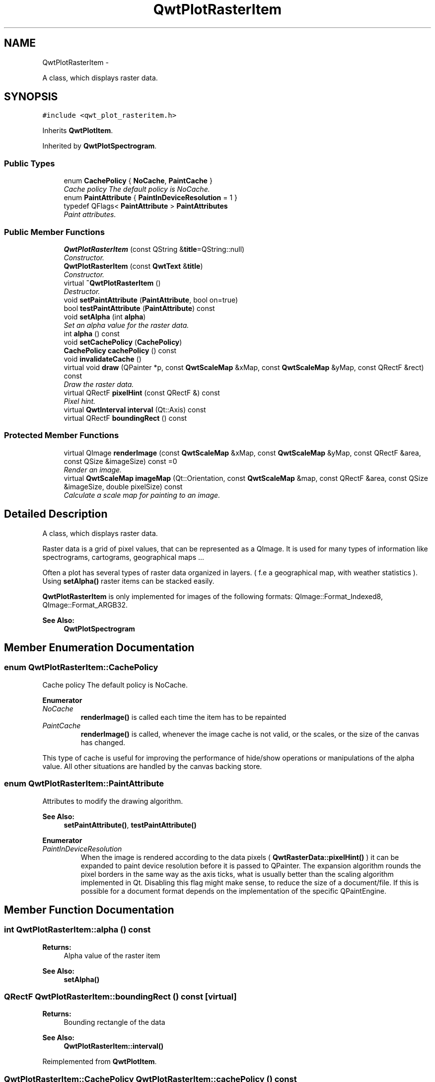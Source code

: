.TH "QwtPlotRasterItem" 3 "Thu Dec 11 2014" "Version 6.1.2" "Qwt User's Guide" \" -*- nroff -*-
.ad l
.nh
.SH NAME
QwtPlotRasterItem \- 
.PP
A class, which displays raster data\&.  

.SH SYNOPSIS
.br
.PP
.PP
\fC#include <qwt_plot_rasteritem\&.h>\fP
.PP
Inherits \fBQwtPlotItem\fP\&.
.PP
Inherited by \fBQwtPlotSpectrogram\fP\&.
.SS "Public Types"

.in +1c
.ti -1c
.RI "enum \fBCachePolicy\fP { \fBNoCache\fP, \fBPaintCache\fP }"
.br
.RI "\fICache policy The default policy is NoCache\&. \fP"
.ti -1c
.RI "enum \fBPaintAttribute\fP { \fBPaintInDeviceResolution\fP = 1 }"
.br
.ti -1c
.RI "typedef QFlags< \fBPaintAttribute\fP > \fBPaintAttributes\fP"
.br
.RI "\fIPaint attributes\&. \fP"
.in -1c
.SS "Public Member Functions"

.in +1c
.ti -1c
.RI "\fBQwtPlotRasterItem\fP (const QString &\fBtitle\fP=QString::null)"
.br
.RI "\fIConstructor\&. \fP"
.ti -1c
.RI "\fBQwtPlotRasterItem\fP (const \fBQwtText\fP &\fBtitle\fP)"
.br
.RI "\fIConstructor\&. \fP"
.ti -1c
.RI "virtual \fB~QwtPlotRasterItem\fP ()"
.br
.RI "\fIDestructor\&. \fP"
.ti -1c
.RI "void \fBsetPaintAttribute\fP (\fBPaintAttribute\fP, bool on=true)"
.br
.ti -1c
.RI "bool \fBtestPaintAttribute\fP (\fBPaintAttribute\fP) const "
.br
.ti -1c
.RI "void \fBsetAlpha\fP (int \fBalpha\fP)"
.br
.RI "\fISet an alpha value for the raster data\&. \fP"
.ti -1c
.RI "int \fBalpha\fP () const "
.br
.ti -1c
.RI "void \fBsetCachePolicy\fP (\fBCachePolicy\fP)"
.br
.ti -1c
.RI "\fBCachePolicy\fP \fBcachePolicy\fP () const "
.br
.ti -1c
.RI "void \fBinvalidateCache\fP ()"
.br
.ti -1c
.RI "virtual void \fBdraw\fP (QPainter *p, const \fBQwtScaleMap\fP &xMap, const \fBQwtScaleMap\fP &yMap, const QRectF &rect) const "
.br
.RI "\fIDraw the raster data\&. \fP"
.ti -1c
.RI "virtual QRectF \fBpixelHint\fP (const QRectF &) const "
.br
.RI "\fIPixel hint\&. \fP"
.ti -1c
.RI "virtual \fBQwtInterval\fP \fBinterval\fP (Qt::Axis) const "
.br
.ti -1c
.RI "virtual QRectF \fBboundingRect\fP () const "
.br
.in -1c
.SS "Protected Member Functions"

.in +1c
.ti -1c
.RI "virtual QImage \fBrenderImage\fP (const \fBQwtScaleMap\fP &xMap, const \fBQwtScaleMap\fP &yMap, const QRectF &area, const QSize &imageSize) const =0"
.br
.RI "\fIRender an image\&. \fP"
.ti -1c
.RI "virtual \fBQwtScaleMap\fP \fBimageMap\fP (Qt::Orientation, const \fBQwtScaleMap\fP &map, const QRectF &area, const QSize &imageSize, double pixelSize) const "
.br
.RI "\fICalculate a scale map for painting to an image\&. \fP"
.in -1c
.SH "Detailed Description"
.PP 
A class, which displays raster data\&. 

Raster data is a grid of pixel values, that can be represented as a QImage\&. It is used for many types of information like spectrograms, cartograms, geographical maps \&.\&.\&.
.PP
Often a plot has several types of raster data organized in layers\&. ( f\&.e a geographical map, with weather statistics )\&. Using \fBsetAlpha()\fP raster items can be stacked easily\&.
.PP
\fBQwtPlotRasterItem\fP is only implemented for images of the following formats: QImage::Format_Indexed8, QImage::Format_ARGB32\&.
.PP
\fBSee Also:\fP
.RS 4
\fBQwtPlotSpectrogram\fP 
.RE
.PP

.SH "Member Enumeration Documentation"
.PP 
.SS "enum \fBQwtPlotRasterItem::CachePolicy\fP"

.PP
Cache policy The default policy is NoCache\&. 
.PP
\fBEnumerator\fP
.in +1c
.TP
\fB\fINoCache \fP\fP
\fBrenderImage()\fP is called each time the item has to be repainted 
.TP
\fB\fIPaintCache \fP\fP
\fBrenderImage()\fP is called, whenever the image cache is not valid, or the scales, or the size of the canvas has changed\&.
.PP
This type of cache is useful for improving the performance of hide/show operations or manipulations of the alpha value\&. All other situations are handled by the canvas backing store\&. 
.SS "enum \fBQwtPlotRasterItem::PaintAttribute\fP"
Attributes to modify the drawing algorithm\&. 
.PP
\fBSee Also:\fP
.RS 4
\fBsetPaintAttribute()\fP, \fBtestPaintAttribute()\fP 
.RE
.PP

.PP
\fBEnumerator\fP
.in +1c
.TP
\fB\fIPaintInDeviceResolution \fP\fP
When the image is rendered according to the data pixels ( \fBQwtRasterData::pixelHint()\fP ) it can be expanded to paint device resolution before it is passed to QPainter\&. The expansion algorithm rounds the pixel borders in the same way as the axis ticks, what is usually better than the scaling algorithm implemented in Qt\&. Disabling this flag might make sense, to reduce the size of a document/file\&. If this is possible for a document format depends on the implementation of the specific QPaintEngine\&. 
.SH "Member Function Documentation"
.PP 
.SS "int QwtPlotRasterItem::alpha () const"

.PP
\fBReturns:\fP
.RS 4
Alpha value of the raster item 
.RE
.PP
\fBSee Also:\fP
.RS 4
\fBsetAlpha()\fP 
.RE
.PP

.SS "QRectF QwtPlotRasterItem::boundingRect () const\fC [virtual]\fP"

.PP
\fBReturns:\fP
.RS 4
Bounding rectangle of the data 
.RE
.PP
\fBSee Also:\fP
.RS 4
\fBQwtPlotRasterItem::interval()\fP 
.RE
.PP

.PP
Reimplemented from \fBQwtPlotItem\fP\&.
.SS "\fBQwtPlotRasterItem::CachePolicy\fP QwtPlotRasterItem::cachePolicy () const"

.PP
\fBReturns:\fP
.RS 4
Cache policy 
.RE
.PP
\fBSee Also:\fP
.RS 4
\fBCachePolicy\fP, \fBsetCachePolicy()\fP 
.RE
.PP

.SS "void QwtPlotRasterItem::draw (QPainter *painter, const \fBQwtScaleMap\fP &xMap, const \fBQwtScaleMap\fP &yMap, const QRectF &canvasRect) const\fC [virtual]\fP"

.PP
Draw the raster data\&. 
.PP
\fBParameters:\fP
.RS 4
\fIpainter\fP Painter 
.br
\fIxMap\fP X-Scale Map 
.br
\fIyMap\fP Y-Scale Map 
.br
\fIcanvasRect\fP Contents rectangle of the plot canvas 
.RE
.PP

.PP
Implements \fBQwtPlotItem\fP\&.
.PP
Reimplemented in \fBQwtPlotSpectrogram\fP\&.
.SS "\fBQwtScaleMap\fP QwtPlotRasterItem::imageMap (Qt::Orientationorientation, const \fBQwtScaleMap\fP &map, const QRectF &area, const QSize &imageSize, doublepixelSize) const\fC [protected]\fP, \fC [virtual]\fP"

.PP
Calculate a scale map for painting to an image\&. 
.PP
\fBParameters:\fP
.RS 4
\fIorientation\fP Orientation, Qt::Horizontal means a X axis 
.br
\fImap\fP Scale map for rendering the plot item 
.br
\fIarea\fP Area to be painted on the image 
.br
\fIimageSize\fP Image size 
.br
\fIpixelSize\fP Width/Height of a data pixel
.RE
.PP
\fBReturns:\fP
.RS 4
Calculated scale map 
.RE
.PP

.SS "\fBQwtInterval\fP QwtPlotRasterItem::interval (Qt::Axisaxis) const\fC [virtual]\fP"

.PP
\fBReturns:\fP
.RS 4
Bounding interval for an axis
.RE
.PP
This method is intended to be reimplemented by derived classes\&. The default implementation returns an invalid interval\&.
.PP
\fBParameters:\fP
.RS 4
\fIaxis\fP X, Y, or Z axis 
.RE
.PP

.PP
Reimplemented in \fBQwtPlotSpectrogram\fP\&.
.SS "void QwtPlotRasterItem::invalidateCache ()"
Invalidate the paint cache 
.PP
\fBSee Also:\fP
.RS 4
\fBsetCachePolicy()\fP 
.RE
.PP

.SS "QRectF QwtPlotRasterItem::pixelHint (const QRectF &area) const\fC [virtual]\fP"

.PP
Pixel hint\&. The geometry of a pixel is used to calculated the resolution and alignment of the rendered image\&.
.PP
Width and height of the hint need to be the horizontal and vertical distances between 2 neighbored points\&. The center of the hint has to be the position of any point ( it doesn't matter which one )\&.
.PP
Limiting the resolution of the image might significantly improve the performance and heavily reduce the amount of memory when rendering a QImage from the raster data\&.
.PP
The default implementation returns an empty rectangle (QRectF()), meaning, that the image will be rendered in target device ( f\&.e screen ) resolution\&.
.PP
\fBParameters:\fP
.RS 4
\fIarea\fP In most implementations the resolution of the data doesn't depend on the requested area\&.
.RE
.PP
\fBReturns:\fP
.RS 4
Bounding rectangle of a pixel
.RE
.PP
\fBSee Also:\fP
.RS 4
render(), \fBrenderImage()\fP 
.RE
.PP

.PP
Reimplemented in \fBQwtPlotSpectrogram\fP\&.
.SS "virtual QImage QwtPlotRasterItem::renderImage (const \fBQwtScaleMap\fP &xMap, const \fBQwtScaleMap\fP &yMap, const QRectF &area, const QSize &imageSize) const\fC [protected]\fP, \fC [pure virtual]\fP"

.PP
Render an image\&. An implementation of render() might iterate over all pixels of imageRect\&. Each pixel has to be translated into the corresponding position in scale coordinates using the maps\&. This position can be used to look up a value in a implementation specific way and to map it into a color\&.
.PP
\fBParameters:\fP
.RS 4
\fIxMap\fP X-Scale Map 
.br
\fIyMap\fP Y-Scale Map 
.br
\fIarea\fP Requested area for the image in scale coordinates 
.br
\fIimageSize\fP Requested size of the image
.RE
.PP
\fBReturns:\fP
.RS 4
Rendered image 
.RE
.PP

.PP
Implemented in \fBQwtPlotSpectrogram\fP\&.
.SS "void QwtPlotRasterItem::setAlpha (intalpha)"

.PP
Set an alpha value for the raster data\&. Often a plot has several types of raster data organized in layers\&. ( f\&.e a geographical map, with weather statistics )\&. Using \fBsetAlpha()\fP raster items can be stacked easily\&.
.PP
The alpha value is a value [0, 255] to control the transparency of the image\&. 0 represents a fully transparent color, while 255 represents a fully opaque color\&.
.PP
\fBParameters:\fP
.RS 4
\fIalpha\fP Alpha value
.RE
.PP
.IP "\(bu" 2
alpha >= 0
.br
 All alpha values of the pixels returned by \fBrenderImage()\fP will be set to alpha, beside those with an alpha value of 0 (invalid pixels)\&.
.IP "\(bu" 2
alpha < 0 The alpha values returned by \fBrenderImage()\fP are not changed\&.
.PP
.PP
The default alpha value is -1\&.
.PP
\fBSee Also:\fP
.RS 4
\fBalpha()\fP 
.RE
.PP

.SS "void QwtPlotRasterItem::setCachePolicy (\fBQwtPlotRasterItem::CachePolicy\fPpolicy)"
Change the cache policy
.PP
The default policy is NoCache
.PP
\fBParameters:\fP
.RS 4
\fIpolicy\fP Cache policy 
.RE
.PP
\fBSee Also:\fP
.RS 4
\fBCachePolicy\fP, \fBcachePolicy()\fP 
.RE
.PP

.SS "void QwtPlotRasterItem::setPaintAttribute (\fBPaintAttribute\fPattribute, boolon = \fCtrue\fP)"
Specify an attribute how to draw the raster item
.PP
\fBParameters:\fP
.RS 4
\fIattribute\fP Paint attribute 
.br
\fIon\fP On/Off /sa PaintAttribute, \fBtestPaintAttribute()\fP 
.RE
.PP

.SS "bool QwtPlotRasterItem::testPaintAttribute (\fBPaintAttribute\fPattribute) const"

.PP
\fBReturns:\fP
.RS 4
True, when attribute is enabled 
.RE
.PP
\fBSee Also:\fP
.RS 4
\fBPaintAttribute\fP, \fBsetPaintAttribute()\fP 
.RE
.PP


.SH "Author"
.PP 
Generated automatically by Doxygen for Qwt User's Guide from the source code\&.
